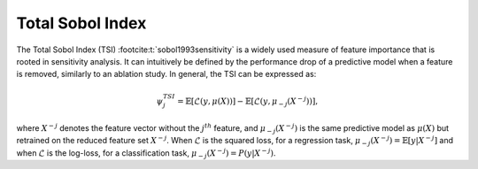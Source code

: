 .. _total_sobol_index:


======================
Total Sobol Index
======================

The Total Sobol Index (TSI) :footcite:t:`sobol1993sensitivity` is a widely used measure of feature importance that is
rooted in sensitivity analysis. It can intuitively be defined by the performance drop
of a predictive model when a feature is removed, similarly to an ablation study. In general, the TSI can be expressed as:

.. math::
    \psi_j^{TSI} = \mathbb{E} \left[\mathcal{L}\left(y, \mu(X)\right)\right] - \mathbb{E} \left[\mathcal{L}\left(y, \mu_{-j}(X^{-j})\right)\right],

where :math:`X^{-j}` denotes the feature vector without the :math:`j^{th}` feature, and
:math:`\mu_{-j}(X^{-j})` is the same predictive model as :math:`\mu(X)` but retrained 
on the reduced feature set :math:`X^{-j}`. When :math:`\mathcal{L}` is the squared loss, 
for a regression task, :math:`\mu_{-j}(X^{-j}) = \mathbb{E}[y | X^{-j}]` and when 
:math:`\mathcal{L}` is the log-loss, for a classification task, :math:`\mu_{-j}(X^{-j}) = P(y | X^{-j})`.